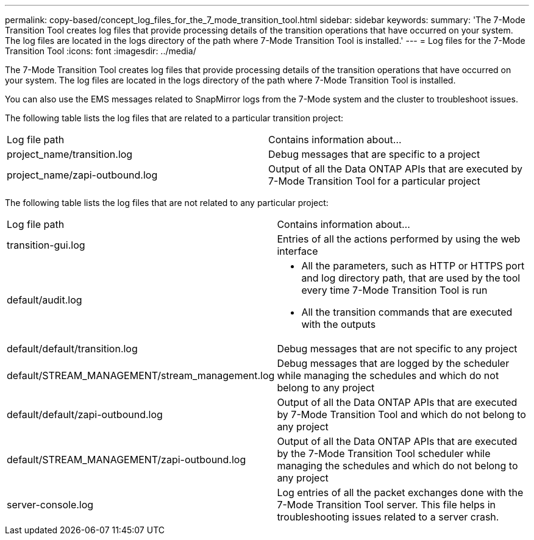 ---
permalink: copy-based/concept_log_files_for_the_7_mode_transition_tool.html
sidebar: sidebar
keywords: 
summary: 'The 7-Mode Transition Tool creates log files that provide processing details of the transition operations that have occurred on your system. The log files are located in the logs directory of the path where 7-Mode Transition Tool is installed.'
---
= Log files for the 7-Mode Transition Tool
:icons: font
:imagesdir: ../media/

[.lead]
The 7-Mode Transition Tool creates log files that provide processing details of the transition operations that have occurred on your system. The log files are located in the logs directory of the path where 7-Mode Transition Tool is installed.

You can also use the EMS messages related to SnapMirror logs from the 7-Mode system and the cluster to troubleshoot issues.

The following table lists the log files that are related to a particular transition project:

|===
| Log file path| Contains information about...
a|
project_name/transition.log
a|
Debug messages that are specific to a project
a|
project_name/zapi-outbound.log
a|
Output of all the Data ONTAP APIs that are executed by 7-Mode Transition Tool for a particular project
|===
The following table lists the log files that are not related to any particular project:

|===
| Log file path| Contains information about...
a|
transition-gui.log
a|
Entries of all the actions performed by using the web interface
a|
default/audit.log
a|

* All the parameters, such as HTTP or HTTPS port and log directory path, that are used by the tool every time 7-Mode Transition Tool is run
* All the transition commands that are executed with the outputs

a|
default/default/transition.log
a|
Debug messages that are not specific to any project
a|
default/STREAM_MANAGEMENT/stream_management.log
a|
Debug messages that are logged by the scheduler while managing the schedules and which do not belong to any project
a|
default/default/zapi-outbound.log
a|
Output of all the Data ONTAP APIs that are executed by 7-Mode Transition Tool and which do not belong to any project
a|
default/STREAM_MANAGEMENT/zapi-outbound.log
a|
Output of all the Data ONTAP APIs that are executed by the 7-Mode Transition Tool scheduler while managing the schedules and which do not belong to any project

a|
server-console.log
a|
Log entries of all the packet exchanges done with the 7-Mode Transition Tool server. This file helps in troubleshooting issues related to a server crash.

|===

